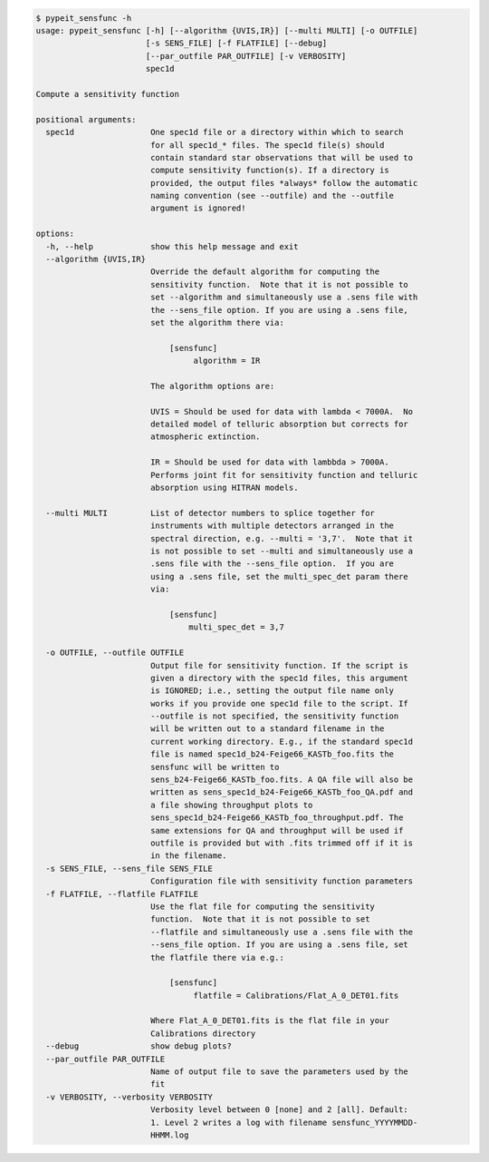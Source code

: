 .. code-block:: console

    $ pypeit_sensfunc -h
    usage: pypeit_sensfunc [-h] [--algorithm {UVIS,IR}] [--multi MULTI] [-o OUTFILE]
                           [-s SENS_FILE] [-f FLATFILE] [--debug]
                           [--par_outfile PAR_OUTFILE] [-v VERBOSITY]
                           spec1d
    
    Compute a sensitivity function
    
    positional arguments:
      spec1d                One spec1d file or a directory within which to search
                            for all spec1d_* files. The spec1d file(s) should
                            contain standard star observations that will be used to
                            compute sensitivity function(s). If a directory is
                            provided, the output files *always* follow the automatic
                            naming convention (see --outfile) and the --outfile
                            argument is ignored!
    
    options:
      -h, --help            show this help message and exit
      --algorithm {UVIS,IR}
                            Override the default algorithm for computing the
                            sensitivity function.  Note that it is not possible to
                            set --algorithm and simultaneously use a .sens file with
                            the --sens_file option. If you are using a .sens file,
                            set the algorithm there via:
                             
                                [sensfunc]
                                     algorithm = IR
                             
                            The algorithm options are:
                             
                            UVIS = Should be used for data with lambda < 7000A.  No
                            detailed model of telluric absorption but corrects for
                            atmospheric extinction.
                             
                            IR = Should be used for data with lambbda > 7000A.
                            Performs joint fit for sensitivity function and telluric
                            absorption using HITRAN models.
                             
      --multi MULTI         List of detector numbers to splice together for
                            instruments with multiple detectors arranged in the
                            spectral direction, e.g. --multi = '3,7'.  Note that it
                            is not possible to set --multi and simultaneously use a
                            .sens file with the --sens_file option.  If you are
                            using a .sens file, set the multi_spec_det param there
                            via:
                             
                                [sensfunc]
                                    multi_spec_det = 3,7
                             
      -o OUTFILE, --outfile OUTFILE
                            Output file for sensitivity function. If the script is
                            given a directory with the spec1d files, this argument
                            is IGNORED; i.e., setting the output file name only
                            works if you provide one spec1d file to the script. If
                            --outfile is not specified, the sensitivity function
                            will be written out to a standard filename in the
                            current working directory. E.g., if the standard spec1d
                            file is named spec1d_b24-Feige66_KASTb_foo.fits the
                            sensfunc will be written to
                            sens_b24-Feige66_KASTb_foo.fits. A QA file will also be
                            written as sens_spec1d_b24-Feige66_KASTb_foo_QA.pdf and
                            a file showing throughput plots to
                            sens_spec1d_b24-Feige66_KASTb_foo_throughput.pdf. The
                            same extensions for QA and throughput will be used if
                            outfile is provided but with .fits trimmed off if it is
                            in the filename.
      -s SENS_FILE, --sens_file SENS_FILE
                            Configuration file with sensitivity function parameters
      -f FLATFILE, --flatfile FLATFILE
                            Use the flat file for computing the sensitivity
                            function.  Note that it is not possible to set
                            --flatfile and simultaneously use a .sens file with the
                            --sens_file option. If you are using a .sens file, set
                            the flatfile there via e.g.:
                             
                                [sensfunc]
                                     flatfile = Calibrations/Flat_A_0_DET01.fits
                             
                            Where Flat_A_0_DET01.fits is the flat file in your
                            Calibrations directory
      --debug               show debug plots?
      --par_outfile PAR_OUTFILE
                            Name of output file to save the parameters used by the
                            fit
      -v VERBOSITY, --verbosity VERBOSITY
                            Verbosity level between 0 [none] and 2 [all]. Default:
                            1. Level 2 writes a log with filename sensfunc_YYYYMMDD-
                            HHMM.log
    